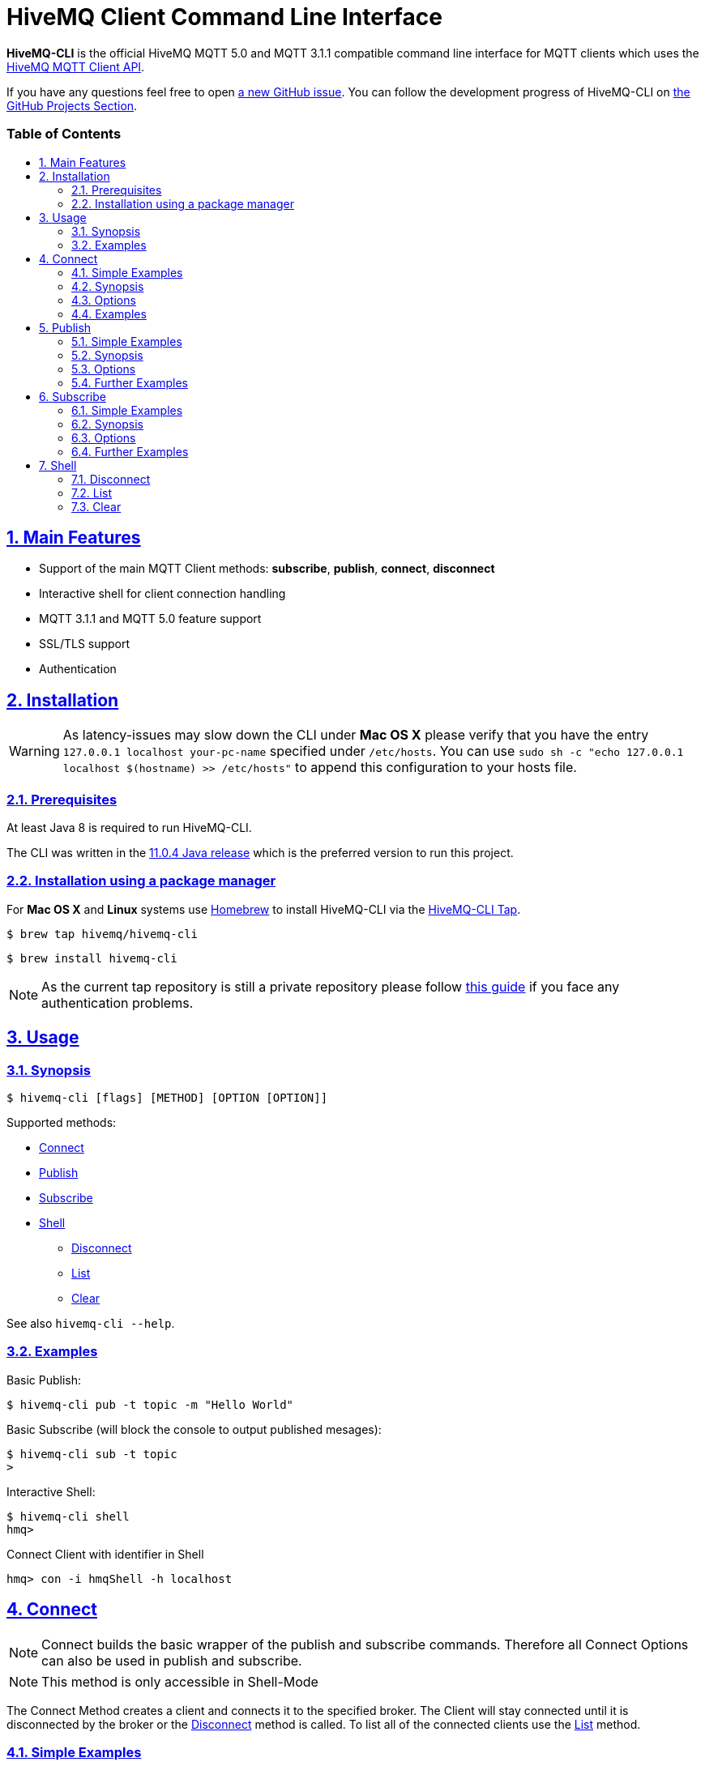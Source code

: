 :sectnums:
:sectanchors:
ifdef::env-github[]
:tip-caption: :bulb:
:note-caption: :information_source:
:important-caption: :heavy_exclamation_mark:
:caution-caption: :fire:
:warning-caption: :warning:
endif::[]
:icons: font
:toc:
:sectlinks:
:toc-placement!:
:toc-title: pass:[<h3>Table of Contents</h3>]

= HiveMQ Client Command Line Interface

**HiveMQ-CLI** is the official HiveMQ MQTT 5.0 and MQTT 3.1.1 compatible command line interface for MQTT clients which uses the https://github.com/hivemq/hivemq-mqtt-client[HiveMQ MQTT Client API].

If you have any questions feel free to open https://github.com/hivemq/hivemq-cli/issues/new[a new GitHub issue].
You can follow the development progress of HiveMQ-CLI on https://github.com/hivemq/hivemq-cli/projects[the GitHub Projects Section].

toc::[]

== Main Features

* Support of the main MQTT Client methods: *subscribe*, *publish*, *connect*, *disconnect*
* Interactive shell for client connection handling
* MQTT 3.1.1 and MQTT 5.0 feature support
* SSL/TLS support
* Authentication

== Installation

WARNING: As latency-issues may slow down the CLI under **Mac OS X** please verify that you have the entry ``127.0.0.1 localhost your-pc-name`` specified under ``/etc/hosts``.
You can use ``sudo sh -c "echo 127.0.0.1 localhost $(hostname) >> /etc/hosts"`` to append this configuration to your hosts file.

=== Prerequisites

At least Java 8 is required to run HiveMQ-CLI.

The CLI was written in the https://www.oracle.com/technetwork/java/javase/downloads/jdk11-downloads-5066655.html[11.0.4 Java release] which is the preferred version to run this project.

=== Installation using a package manager

For *Mac OS X* and *Linux* systems use https://brew.sh/[Homebrew] to install HiveMQ-CLI via the https://github.com/hivemq/homebrew-hivemq-cli[HiveMQ-CLI Tap].

```
$ brew tap hivemq/hivemq-cli
```

```
$ brew install hivemq-cli
```

NOTE: As the current tap repository is still a private repository please follow https://gist.github.com/mlafeldt/8e7d50ee0b1de44e256d[this guide] if you face any authentication problems.

== Usage

=== Synopsis

```
$ hivemq-cli [flags] [METHOD] [OPTION [OPTION]]
```

Supported methods:

* <<Connect>>
* <<Publish>>
* <<Subscribe>>
* <<Shell>>
** <<Disconnect>>
** <<List>>
** <<Clear>>

See also ```hivemq-cli --help```.

=== Examples

Basic Publish:

```
$ hivemq-cli pub -t topic -m "Hello World"
```

Basic Subscribe (will block the console to output published mesages):

```
$ hivemq-cli sub -t topic
>
```

Interactive Shell:

```
$ hivemq-cli shell
hmq>
```

Connect Client with identifier in Shell

```
hmq> con -i hmqShell -h localhost
```

[[Connect]]
== Connect

NOTE: Connect builds the basic wrapper of the publish and subscribe commands.
Therefore all Connect Options can also be used in publish and subscribe.

NOTE: This method is only accessible in Shell-Mode

The Connect Method creates a client and connects it to the specified broker.
The Client will stay connected until it is disconnected by the broker or the <<Disconnect>> method is called.
To list all of the connected clients use the <<List>> method.

=== Simple Examples

|===
|Command |Explanation

| ``hmq> con ``
| Creates and connect a new MQTT Client with the <<default setting>>

| ``hmq> con -v 3 -h myHost``
| Creates and connects an MQTT 3.1.1 Client at myHost with the default port

| ``hmq> con -i hmq-client -p 1884``
| Creates and connects an MQTT client at localhost with port 1884 which is identified by "hmq-client".
|===

See also ``hivemq-cli con --help``

=== Synopsis

```
hmq> con {  [-h <hostname>]
            [-v <mqtt-version>]
            [-p <port-number>]
            [-i <client-identifier>]
            [-u <username>]
            [-pw <password>]
            [-c <clean-session>]
            [-s <use-default-ssl>]
            [-se <session-expiry>]
            [-wt <will-message-topic>]
            [-wq <will-quality-of-service>]
            [-wm <will-message-payload>]
            [-wr <will-retain>]
            [-we <will-expiry>]
            [-wd <will-delay-interval>]
            [-wp <will-payload-format>]
            [-wc <will-content>]
            [-wrt <will-response-topic>]
            [-wcd <will-correlation-data>]
            [-wu <will-user-properties>]
            [--cafile <path-to-certificate>]
            [--capath <path-to-certificate-directory>]
            [--ciphers <tls-ciphersuites>]
            [--tls-version <tls-version>]
            [--cert <path-to-client-certificate>
             --key <path-to-private-key>]
}
```

=== Options

|===
|Option |Long Version | Explanation | Default

| ``-h``   | ``--host``| The MQTT host. | ``localhost``

| ``-v``   | ``--version``| The MQTT version can be set to 3 or 5. | ``MQTT  v.5.0``

| ``-p``  | ``--port``| The MQTT port. | ``1883``

| ``-i``   | ``--identifier`` | A unique client identifier can be defined. | A randomly defined UTF-8 String will be generated.

| ``-u``   | ``--user`` | A username for authentication can be defined. |

| ``-pw``  | ``--password`` | A password for authentication can be defined directly.

If left blank the user will be prompted for the password in console.
|

| ``-c``   | ``--clean`` | Disable clean start if set. | ``True``

| ``-s``    | ``--secure``  | Use the default SSL configuration. | ``False``

| ``-se``  | ``--sessionExpiry`` | Session expiry value in seconds. | ``0`` (No Expiry)

| ``-wt``  | ``--willTopic`` | Topic of the will message.  |

| ``-wq``   | ``--willQualityOfService`` | QoS level of the will message. | ``0``

| ``-wm``  | ``--willPayload`` | Payload of the will message. |

| ``-wr``   | ``--willRetain``  | Retain the will message. | ``False``

| ``-we``   | ``--willMessageExpiryInterval``   | Lifetime of the will message in seconds.

Can be disabled by setting it to ``4_294_967_295``| ``4_294_967_295`` (Disabled)

| ``-wd`` | ``--willDelayInterval`` | Will delay interval in seconds. | ``0``

| ``-wp``  | ``--willPayloadFormatIndicator`` |Payload Format can be explicitly specified as ``UTF8`` else it may be ``UNSPECIFIED``. |

| ``-wc``   | ``--willContentType`` |   Description of the will Message's content. |

| ``-wrt``  | ``--willResponseTopic`` | Topic Name for a response message.   |

| ``-wcd``  | ``--willCorrelationData`` | Correlation data of the will message  |

| ``-wu``   | ``--willUserProperties``  | User properties of the will message can be defined like

``key=value`` for single pair or ``key1=value1\|key2=value2`` for multiple pairs. |

| | ``--cafile``    | Path to a file containing a trusted CA certificate to enable encrypted certificate based communication. |

|   | ``--capath``  | Path to a directory containing trusted CA certificates to enable encrypted certificate based communication. |

|   | ``--ciphers``  | The supported cipher suites in IANA string format concatenated by the ':' character if more than one cipher should be supported.
e.g ``TLS_CIPHER_1:TLS_CIPHER_2``

See https://www.iana.org/assignments/tls-parameters/tls-parameters.xml for supported cipher suite strings.
|
|   |   ``--tls-version``   |   The TLS version to use -
``TLSv1.1``
``TLSv1.2``
``TLSv1.3``
| ``TLSv1.2``

|   |   ``--cert``  |   The path to the client certificate to use for client-side authentication. |

|   |   ``--key``   |   The path to the client certificate corresponding  private key to use for client-side authentication.    |
|===

=== Examples

Connect a client to myHost on port 1884:

```
hmq> con -h myHost -p 1884
```

Connect a client to the default host on default port using authentication:

```
hmq> con -u username -pw password
# Or omit the password to get it prompted
hmq> con -u username -pw
Enter value for --password (The password for the client UTF-8 String.):
```

Connect a client on default settings and use it to publish:

```
hmq> con -i myClient
hmq> pub -i myClient -t test -m "Hello World"
```

Connect a client with a will message:

```
hmq> con -wt willtopic -wq 2 -wm "Client disconnected ungracefully"
```

Connect a client with SSL using client side and server side authentication with a password encrypted private key:

```
hmq> con --cafile pathToServerCertificate.pem --tls-version TLSv.1.3
         --cert pathToClientCertificate.pem --key pathToClientKey.pem
Enter private key password:
```

== Publish

NOTE: Publish supports all Connect options.
Therefore all Connect options can be used with publish.

NOTE: This command can also be used in shell mode.

Publishes a message to one or more topics.

=== Simple Examples

|===
|Command |Explanation

| ``hivemq-cli pub -t test -m "Hello" ``
| Publish the message "Hello" to the test topics on the <<default setting>>

| ``hivemq-cli pub -t test1 -t test2 -m "Hello Tests"``
| Publish the message "Hello Tests" on both test topics on the <<default settings>>

| ``hivemq-cli pub -t test -m "Hello" -h localhost -p 1884``
| Publish the message "Hello" on localhost:1884
|===

See also ``hivemq-cli pub --help``

=== Synopsis

```
hivemq-cli pub { [[Connect-Option] [Connect-Option]]
                -t message-topic...
                -m message
                [-r retain]
                [-q qos...]
}
```

=== Options

|===

|Option |Long Version | Explanation | Default

| ``-t``   | ``--topic``| The MQTT topic where the message will be published. |
| ``-m``| ``--message`` | The message which will be published on the topic. |
| ``-r``| ``--retain`` | Message will be retained. | ``False``
| ``-q`` | ``--qos`` | Use a defined quality of service on all topics if only one qos is specified.

You can define a specific qos-Level for every topic. See <<Examples>> | ``0``

|===

=== Further Examples

Publish a message with default qos set to Exactly Once:

NOTE: If you only specify one qos but more than one topic the qos will be used as default QoS for all topics.

```
$ hivemq-cli pub -t topic1 -t topic2 -q 2
```

Publish a message with a given qos for each topic. (topic1 will have qos 0, topic2 qos 1, topic2 qos 2):

```
$ hivemq-cli pub -t topic1 -t topic2 -t topic3 -q 0 -q 1 -q 2
```

== Subscribe

NOTE: Subscribe supports all Connect options.
Therefore all Connect options can be used with subscribe.

NOTE: This command can also be used in Shell-Mode.

Subscribe a client to one or more topics.
If the Subscribe command is not called in Shell-Mode it will block the console by default and write the received publishes to the console.

=== Simple Examples

|===
|Command |Explanation

| ``hivemq-cli sub -t topic``
| Subscribe on a topic on <<Default Settings>> and block the console.

| ``hivemq-cli sub -t test1 -t test2``
| Subscribe to the topics test1 and test2 on <<Default Settings>> and block the console.

| ``hivemq-cli sub -t test -h localhost -p 1884``
| Subscribe to topic test at localhost:1884.
|===

See also ``hivemq-cli sub --help``

=== Synopsis

```
hivemq-cli sub { [[Connect-Option] [Connect-Option]]
                -t message-topic...
                [-q qos...]
                [-of output-to-file]
                [-oc output-to-console]
                [-b64 base64]
}
```

=== Options

|===
|Option |Long Version | Explanation | Default

| ``-t``   | ``--topic``| The MQTT topic the client will subscribe to. |
| ``-q`` | ``--qos`` | Use a defined Quality of Service on all topics if only one qos is specified.

You can define a specific QoS-Level for every topic. See <<Examples>> | ``0``
| ``-of``| ``--outputToFile`` | If a file is given print the received publishes to the specified output file. If the file is not present it will be created. |
| ``-oc``| ``--outputToConsole`` | If this flag is set the output will be printed to the console. | ``False`` in Shell-Mode, else ``True``
| ``-b64``| ``--base64``| If set the received publish messages will be base64 encoded. | ``False``


|===

=== Further Examples

Subscribe to one topic with default QoS Exactly Once:

NOTE: If you only specify one QoS but more than one topic the QoS will be used as default QoS for all topics.

```
$ hivemq-cli sub -t topic1 -t topic2 -q 2
```

Subscribe to the given topics with a QoS specified for each: (topic1 will have QoS 0, topic2 QoS 1, topic2 QoS 2)

```
$ hivemq-cli sub -t topic1 -t topic2 -t topic3 -q 0 -q 1 -q 2
```

Subscribe to a topic and output the received publish messages to the file ``publishes.log`` in the current directory:

NOTE: If the file is not created yet it will be created by the CLI. If it is present the received publish messages will be appended to the file.

```
$ hivemq-cli sub -t topic -of publishes.log
```

Subscribe to a topic and output the received publish messages to the file ``publishes.log`` in a specified ``/usr/local/var`` directory:

```
$ hivemq-cli sub -t topic -of /usr/local/var/publishes.log
```

Subscribe to a topic in Shell-Mode and output all the received publish messages to the console:

```
hmq> sub -t topic -oc
```

Subscribe to a topic and output all the received messages in base64 encoding:

```
$ hivemq-cli sub -t topic -b64
```

== Shell

Open HiveMQ-CLI in an interactive shell session.
The Shell uses https://github.com/jline/jline3[JLine] for handling console input.
Therefore tab-completion, command-history, password-masking and other familiar shell features are available.

The Shell-Mode can be mainly used for connection handling as the Publish and Subscribe commands drop the connections after they are done.

```
$ hivemq-cli shell
```

NOTE: The commands **Connect**, **Disconnect**, **List** and **Clear** are only available in Shell-Mode.

NOTE: A client is uniquely identified in the CLI by the **version**, **hostname**, **port** and the unique **identifier**.

=== Disconnect

Disconnect a previously connected client.

==== Synopsis

```
hivemq-cli shell dis {  [-i identifier]
                        [-h hostname]
                        [-p port]
                        [-v version]
}
```

==== Options

|===
|Option |Long Version | Explanation | Default

| ``-i``   | ``--identifier``| The unique identifier of a client. |
| ``-h``| ``--host`` | The host the client is connected to. | ``localhost``
| ``-p``| ``--port`` | The port on which the client is connected. | ``1883``
| ``-v`` | ``--version`` |  The MQTT version which the connected client is using. | ``MQTT  v.5.0``

|===

==== Examples

Connect a client which is identified by myClient and disconnect it afterwards using <<Default Settings>>:

```
hmq> con -i myClient
hmq> dis -i myClient
```

Connect a client which is identified by myClient on specific settings and disconnect it afterwards:

NOTE: Besides the **identifier** also **version**, **hostname** and **port** have to be given to uniquely identify the client.
If you don't specify these the default settings for these attributes will be used which may lead to unexpected behavior.

```
hmq> con -i myClient -h localhost -p 1884 -v 3
hmq> con -i myClient -h localhost -p 1884 -v 3
```

=== List

List all the connected clients.

==== Synopsis

```
hivemq-cli shell ls {   [-t sort-by-time]
                        [-a all]
}
```

==== Options

|===
|Option |Long Version | Explanation | Default

| ``-t``   | ``--time``| Sort the clients by their creation time. | ``False``
| ``-a``    | ``--all`` | Show detailed information about the clients. | ``False``

|===

==== Examples

Connect two clients and list them by default settings:

```
hmq> con -i client1
hmq> con -i client2
hmq> ls
Client-ID            Server-Address
client1              localhost:1883
client2              localhost:1883
```

Connect a client and show detailed information about it:

```
hmq> con -i client
hmq> ls -a
Created-At                     Client-ID            Host                 Port       Server-Address            MQTT version    SSL
2019-08-21T10:47:35.745179     client               localhost            1883       localhost:1883            MQTT_5_0        false
```

NOTE: The list options can be combined in a single command.
So **-at** and **-ta** are valid options.

=== Clear

Clear the terminal screen.

Synopsis:

```
hivemq-cli shell { cls | clear }
```

Example:

```
hmq> clear
```
